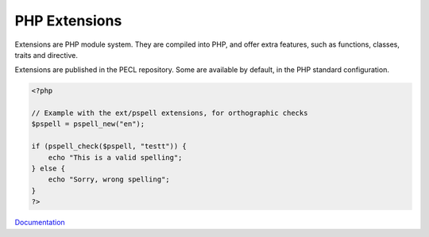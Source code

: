 .. _php-extension:

PHP Extensions
--------------

Extensions are PHP module system. They are compiled into PHP, and offer extra features, such as functions, classes, traits and directive.

Extensions are published in the PECL repository. Some are available by default, in the PHP standard configuration. 


.. code-block:: php
   
   <?php
   
   // Example with the ext/pspell extensions, for orthographic checks
   $pspell = pspell_new("en");
   
   if (pspell_check($pspell, "testt")) {
       echo "This is a valid spelling";
   } else {
       echo "Sorry, wrong spelling";
   }
   ?>
   


`Documentation <https://www.php.net/manual/en/install.pecl.php>`__
